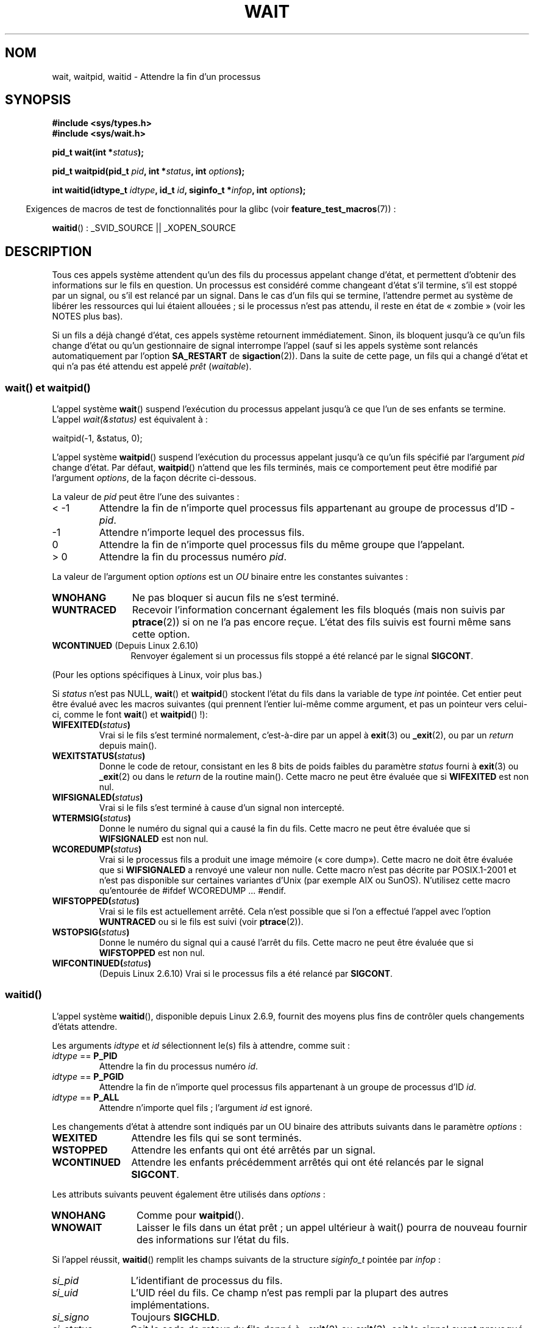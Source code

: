 .\" Hey Emacs! This file is -*- nroff -*- source.
.\"
.\" Copyright (c) 1993 by Thomas Koenig <ig25@rz.uni-karlsruhe.de>
.\" and Copyright (c) 2004 by Michael Kerrisk <mtk.manpages@gmail.com>
.\"
.\" Permission is granted to make and distribute verbatim copies of this
.\" manual provided the copyright notice and this permission notice are
.\" preserved on all copies.
.\"
.\" Permission is granted to copy and distribute modified versions of this
.\" manual under the conditions for verbatim copying, provided that the
.\" entire resulting derived work is distributed under the terms of a
.\" permission notice identical to this one.
.\"
.\" Since the Linux kernel and libraries are constantly changing, this
.\" manual page may be incorrect or out-of-date.  The author(s) assume no
.\" responsibility for errors or omissions, or for damages resulting from
.\" the use of the information contained herein.  The author(s) may not
.\" have taken the same level of care in the production of this manual,
.\" which is licensed free of charge, as they might when working
.\" professionally.
.\"
.\" Formatted or processed versions of this manual, if unaccompanied by
.\" the source, must acknowledge the copyright and authors of this work.
.\" License.
.\"
.\" Modified Sat Jul 24 13:30:06 1993 by Rik Faith <faith@cs.unc.edu>
.\" Modified Sun Aug 21 17:42:42 1994 by Rik Faith <faith@cs.unc.edu>
.\"          (Thanks to Koen Holtman <koen@win.tue.nl>)
.\" Modified Wed May 17 15:54:12 1995 by Rik Faith <faith@cs.unc.edu>
.\"           To remove *'s from status in macros (Thanks to Michael Shields).
.\" Modified as suggested by Nick Duffek <nsd@bbc.com>, aeb, 960426
.\" Modified Mon Jun 23 14:09:52 1997 by aeb - add EINTR.
.\" Modified Thu Nov 26 02:12:45 1998 by aeb - add SIGCHLD stuff.
.\" Modified Mon Jul 24 21:37:38 2000 by David A. Wheeler
.\"          <dwheeler@dwheeler.com> - noted thread issues.
.\" Modified 26 Jun 01 by Michael Kerrisk
.\"          Added __WCLONE, __WALL, and __WNOTHREAD descriptions
.\" Modified 2001-09-25, aeb
.\" Modified 26 Jun 01 by Michael Kerrisk, <mtk.manpages@gmail.com>
.\"	Updated notes on setting disposition of SIGCHLD to SIG_IGN
.\" 2004-11-11, mtk
.\"	Added waitid(2); added WCONTINUED and WIFCONTINUED()
.\"	Added text on SA_NOCLDSTOP
.\"	Updated discussion of SA_NOCLDWAIT to reflect 2.6 behavior
.\"	Much other text rewritten
.\" 2005-05-10, mtk, __W* flags can't be used with waitid()
.\" 2008-07-04, mtk, removed erroneous text about SA_NOCLDSTOP
.\"
.\"*******************************************************************
.\"
.\" This file was generated with po4a. Translate the source file.
.\"
.\"*******************************************************************
.TH WAIT 2 "21 avril 2009" Linux "Manuel du programmeur Linux"
.SH NOM
wait, waitpid, waitid \- Attendre la fin d'un processus
.SH SYNOPSIS
\fB#include <sys/types.h>\fP
.br
\fB#include <sys/wait.h>\fP
.sp
\fBpid_t wait(int *\fP\fIstatus\fP\fB);\fP

\fBpid_t waitpid(pid_t \fP\fIpid\fP\fB, int *\fP\fIstatus\fP\fB, int \fP\fIoptions\fP\fB);\fP

\fBint waitid(idtype_t \fP\fIidtype\fP\fB, id_t \fP\fIid\fP\fB, siginfo_t *\fP\fIinfop\fP\fB,
int \fP\fIoptions\fP\fB);\fP
.sp
.in -4n
Exigences de macros de test de fonctionnalités pour la glibc (voir
\fBfeature_test_macros\fP(7))\ :
.in
.sp
\fBwaitid\fP()\ : _SVID_SOURCE || _XOPEN_SOURCE
.SH DESCRIPTION
Tous ces appels système attendent qu'un des fils du processus appelant
change d'état, et permettent d'obtenir des informations sur le fils en
question. Un processus est considéré comme changeant d'état s'il termine,
s'il est stoppé par un signal, ou s'il est relancé par un signal. Dans le
cas d'un fils qui se termine, l'attendre permet au système de libérer les
ressources qui lui étaient allouées\ ; si le processus n'est pas attendu, il
reste en état de «\ zombie\ » (voir les NOTES plus bas).

Si un fils a déjà changé d'état, ces appels système retournent
immédiatement. Sinon, ils bloquent jusqu'à ce qu'un fils change d'état ou
qu'un gestionnaire de signal interrompe l'appel (sauf si les appels système
sont relancés automatiquement par l'option \fBSA_RESTART\fP de
\fBsigaction\fP(2)). Dans la suite de cette page, un fils qui a changé d'état
et qui n'a pas été attendu est appelé \fIprêt\fP (\fIwaitable\fP).
.SS "wait() et waitpid()"
L'appel système \fBwait\fP() suspend l'exécution du processus appelant jusqu'à
ce que l'un de ses enfants se termine. L'appel \fIwait(&status)\fP est
équivalent à\ :
.nf

    waitpid(\-1, &status, 0);
.fi

L'appel système \fBwaitpid\fP() suspend l'exécution du processus appelant
jusqu'à ce qu'un fils spécifié par l'argument \fIpid\fP change d'état. Par
défaut, \fBwaitpid\fP() n'attend que les fils terminés, mais ce comportement
peut être modifié par l'argument \fIoptions\fP, de la façon décrite ci\-dessous.

La valeur de \fIpid\fP peut être l'une des suivantes\ :
.IP "< \-1"
Attendre la fin de n'importe quel processus fils appartenant au groupe de
processus d'ID \fI\-pid\fP.
.IP \-1
Attendre n'importe lequel des processus fils.
.IP 0
Attendre la fin de n'importe quel processus fils du même groupe que
l'appelant.
.IP "> 0"
Attendre la fin du processus numéro \fIpid\fP.
.PP
La valeur de l'argument option \fIoptions\fP est un \fIOU\fP binaire entre les
constantes suivantes\ :
.TP  12
\fBWNOHANG\fP
Ne pas bloquer si aucun fils ne s'est terminé.
.TP 
\fBWUNTRACED\fP
Recevoir l'information concernant également les fils bloqués (mais non
suivis par \fBptrace\fP(2)) si on ne l'a pas encore reçue. L'état des fils
suivis est fourni même sans cette option.
.TP 
\fBWCONTINUED\fP (Depuis Linux 2.6.10)
Renvoyer également si un processus fils stoppé a été relancé par le signal
\fBSIGCONT\fP.
.PP
(Pour les options spécifiques à Linux, voir plus bas.)
.PP
Si \fIstatus\fP n'est pas NULL, \fBwait\fP() et \fBwaitpid\fP() stockent l'état du
fils dans la variable de type \fIint\fP pointée. Cet entier peut être évalué
avec les macros suivantes (qui prennent l'entier lui\-même comme argument, et
pas un pointeur vers celui\-ci, comme le font \fBwait\fP() et \fBwaitpid\fP()\ !)\
:
.TP 
\fBWIFEXITED(\fP\fIstatus\fP\fB)\fP
Vrai si le fils s'est terminé normalement, c'est\-à\-dire par un appel à
\fBexit\fP(3) ou \fB_exit\fP(2), ou par un \fIreturn\fP depuis main().
.TP 
\fBWEXITSTATUS(\fP\fIstatus\fP\fB)\fP
Donne le code de retour, consistant en les 8 bits de poids faibles du
paramètre \fIstatus\fP fourni à \fBexit\fP(3) ou \fB_exit\fP(2) ou dans le \fIreturn\fP
de la routine main(). Cette macro ne peut être évaluée que si \fBWIFEXITED\fP
est non nul.
.TP 
\fBWIFSIGNALED(\fP\fIstatus\fP\fB)\fP
Vrai si le fils s'est terminé à cause d'un signal non intercepté.
.TP 
\fBWTERMSIG(\fP\fIstatus\fP\fB)\fP
Donne le numéro du signal qui a causé la fin du fils. Cette macro ne peut
être évaluée que si \fBWIFSIGNALED\fP est non nul.
.TP 
\fBWCOREDUMP(\fP\fIstatus\fP\fB)\fP
Vrai si le processus fils a produit une image mémoire («\ core dump\
»). Cette macro ne doit être évaluée que si \fBWIFSIGNALED\fP a renvoyé une
valeur non nulle. Cette macro n'est pas décrite par POSIX.1\-2001 et n'est
pas disponible sur certaines variantes d'Unix (par exemple AIX ou
SunOS). N'utilisez cette macro qu'entourée de #ifdef WCOREDUMP ... #endif.
.TP 
\fBWIFSTOPPED(\fP\fIstatus\fP\fB)\fP
Vrai si le fils est actuellement arrêté. Cela n'est possible que si l'on a
effectué l'appel avec l'option \fBWUNTRACED\fP ou si le fils est suivi (voir
\fBptrace\fP(2)).
.TP 
\fBWSTOPSIG(\fP\fIstatus\fP\fB)\fP
Donne le numéro du signal qui a causé l'arrêt du fils. Cette macro ne peut
être évaluée que si \fBWIFSTOPPED\fP est non nul.
.TP 
\fBWIFCONTINUED(\fP\fIstatus\fP\fB)\fP
(Depuis Linux 2.6.10) Vrai si le processus fils a été relancé par
\fBSIGCONT\fP.
.SS waitid()
L'appel système \fBwaitid\fP(), disponible depuis Linux 2.6.9, fournit des
moyens plus fins de contrôler quels changements d'états attendre.

Les arguments \fIidtype\fP et \fIid\fP sélectionnent le(s) fils à attendre, comme
suit\ :
.IP "\fIidtype\fP == \fBP_PID\fP"
Attendre la fin du processus numéro \fIid\fP.
.IP "\fIidtype\fP == \fBP_PGID\fP"
Attendre la fin de n'importe quel processus fils appartenant à un groupe de
processus d'ID \fIid\fP.
.IP "\fIidtype\fP == \fBP_ALL\fP"
Attendre n'importe quel fils\ ; l'argument \fIid\fP est ignoré.
.PP
Les changements d'état à attendre sont indiqués par un OU binaire des
attributs suivants dans le paramètre \fIoptions\fP\ :
.TP  12
\fBWEXITED\fP
Attendre les fils qui se sont terminés.
.TP 
\fBWSTOPPED\fP
Attendre les enfants qui ont été arrêtés par un signal.
.TP 
\fBWCONTINUED\fP
Attendre les enfants précédemment arrêtés qui ont été relancés par le signal
\fBSIGCONT\fP.
.PP
Les attributs suivants peuvent également être utilisés dans \fIoptions\fP\ :
.TP  12
\fBWNOHANG\fP
Comme pour \fBwaitpid\fP().
.TP 
\fBWNOWAIT\fP
Laisser le fils dans un état prêt\ ; un appel ultérieur à wait() pourra de
nouveau fournir des informations sur l'état du fils.
.PP
Si l'appel réussit, \fBwaitid\fP() remplit les champs suivants de la structure
\fIsiginfo_t\fP pointée par \fIinfop\fP\ :
.TP  12
\fIsi_pid\fP
L'identifiant de processus du fils.
.TP 
\fIsi_uid\fP
L'UID réel du fils. Ce champ n'est pas rempli par la plupart des autres
implémentations.
.TP 
\fIsi_signo\fP
Toujours \fBSIGCHLD\fP.
.TP 
\fIsi_status\fP
Soit le code de retour du fils donné à \fB_exit\fP(2) ou \fBexit\fP(3), soit le
signal ayant provoqué la terminaison, l'arrêt, ou la relance du fils. Le
champ \fIsi_code\fP permet de savoir comment interpréter ce champ.
.TP 
\fIsi_code\fP
L'un de \fBCLD_EXITED\fP (le fils a appelé \fB_exit\fP(2)), \fBCLD_KILLED\fP (le fils
a été tué par un signal), \fBCLD_DUMPED\fP (le fils a été tué par un signal, et
a produit une image (core dump)), \fBCLD_STOPPED\fP (le fils a été arrêté par
un signal), \fBCLD_TRAPPED\fP (le fils suivi a été rattrapé) ou
\fBCLD_CONTINUED\fP (le fils a été relancé par \fBSIGCONT\fP).
.PP
.\" POSIX.1-2001 leaves this possibility unspecified; most
.\" implementations (including Linux) zero out the structure
.\" in this case, but at at least one implementation (AIX 5.1)
.\" does not -- MTK Nov 04
Si \fBWNOHANG\fP est utilisé dans \fIoptions\fP et aucun fils n'est prêt,
\fBwaitid\fP() renvoie 0 immédiatement et l'état de la structure \fIsiginfo_t\fP
pointée par \fIinfop\fP n'est pas précisé. Pour différencier ce cas de celui où
un des fils était prêt, fixez le champ \fIsi_pid\fP avant l'appel, et vérifiez
sa valeur après le retour.
.SH "VALEUR RENVOYÉE"
\fBwait\fP()\ : en cas de réussite, l'identifiant du processus fils terminé est
renvoyé\ ; en cas d'erreur, la valeur de retour est \-1.

\fBwaitpid\fP()\ : s'il réussit, l'appel renvoie l'identifiant du processus
fils dont l'état a changé\ ; si \fBWNOHANG\fP est utilisé et un fils (ou plus)
spécifié par \fIpid\fP existe, mais n'a toujours pas changé d'état, la valeur
de retour est 0. En cas d'erreur, \-1 est renvoyé.

.\" FIXME: As reported by Vegard Nossum, if infop is NULL, then waitid()
.\" returns the PID of the child.  Either this is a bug, or it is intended
.\" behavior that needs to be documented.  See my Jan 2009 LKML mail
.\" "waitid() return value strangeness when infop is NULL".
\fBwaitid\fP()\ : renvoie 0 s'il réussit ou si \fBWNOHANG\fP est utilisé et aucun
fils n'a changé d'état. En cas d'erreur, il renvoie \-1. Chacun de ces appels
système positionne \fIerrno\fP à la valeur appropriée en cas d'erreur.
.SH ERREURS
.TP 
\fBECHILD\fP
(pour \fBwait\fP()) Le processus appelant n'a pas de fils qui n'ont pas été
attendus.
.TP 
\fBECHILD\fP
(pour \fBwaitpid\fP() ou \fBwaitid\fP()) Le processus indiqué par \fIpid\fP
(\fBwaitpid\fP()) ou \fIidtype\fP et \fIid\fP (\fBwaitid\fP()) n'existe pas, ou n'est
pas un fils du processus appelant. (Ceci peut arriver pour son propre fils
si l'action de \fBSIGCHLD\fP est placé sur \fBSIG_IGN\fP, voir également le
passage de la section \fINotes sur Linux\fP concernant les threads.)
.TP 
\fBEINTR\fP
\fBWNOHANG\fP n'est pas indiqué, et un signal à intercepter ou \fBSIGCHLD\fP a été
reçu\ ; voir \fBsignal\fP(7).
.TP 
\fBEINVAL\fP
L'argument \fIoptions\fP est invalide.
.SH CONFORMITÉ
SVr4, BSD\ 4.3, POSIX.1\-2001.
.SH NOTES
Un fils qui se termine mais n'a pas été attendu devient un «\ zombie\ ». Le
noyau conserve des informations minimales sur le processus zombie
(identifiant, code de retour, informations d'utilisation des ressources)
pour permettre au parent de l'attendre plus tard et d'obtenir des
informations sur le fils. Tant que le zombie n'est pas effacé du système par
une attente, il prendra un emplacement dans la table des processus du noyau,
et si cette table est remplie, il sera impossible de créer de nouveaux
processus. Si un processus parent se termine, ses fils zombies sont adoptés
par \fBinit\fP(8), qui les attend automatiquement pour les supprimer.

POSIX.1\-2001 indique que si l'action pour \fBSIGCHLD\fP est fixée à \fBSIG_IGN\fP
ou si l'attribut \fBSA_NOCLDWAIT\fP est indiqué pour \fBSIGCHLD\fP (voir
\fBsigaction\fP(2)), les enfants qui se terminent ne deviennent pas des zombies
et un appel à \fBwait\fP() ou \fBwaitpid\fP() sera bloquant jusqu'à ce que tous
les fils soient terminés, et échouera ensuite en positionnant \fIerrno\fP à
\fBECHILD\fP. (La norme POSIX originale ne décrivait pas le comportement si
l'action pour \fBSIGCHLD\fP était \fBSIG_IGN\fP. Veuillez noter que même si la
disposition par défaut de \fBSIGCHLD\fP est «\ ignore\ », la configuration
explicite de la disposition de \fBSIG_IGN\fP entraîne un traitement différent
des processus fils zombies.) Linux 2.6 se conforme à cette norme. Cependant,
ce n'est pas le cas de Linux 2.4 et précédents\ : si un appel à \fBwait\fP() ou
\fBwaitpid\fP() est fait alors que \fBSIGCHLD\fP est ignoré, l'appel se comporte
comme si \fBSIGCHLD\fP n'était pas ignoré, ce qui veut dire qu'il attend
jusqu'à ce que le prochain fils se termine, et renvoie l'identifiant et le
code de retour de ce fils.
.SS "Notes sur Linux"
Dans le noyau Linux, un thread ordonnancé par le noyau n'est pas différent
d'un simple processus. En fait, un thread est juste un processus qui est
créé à l'aide de la routine \(em spécifique à Linux \(em \fBclone\fP(2). Les
routines portables, comme \fBpthread_create\fP(3), sont implémentées en
appelant \fBclone\fP(2). Avant Linux 2.4, un thread était simplement un cas
particulier de processus, et en conséquence un thread ne pouvait pas
attendre les enfants d'un autre thread, même si ce dernier appartenait au
même groupe de threads. Toutefois, POSIX réclame une telle fonctionnalité,
et depuis Linux 2.4 un thread peut, par défaut, attendre les enfants des
autres threads du même groupe.
.LP
Les \fIoptions\fP suivantes sont spécifiques à Linux, et servent pour les
enfants créés avec \fBclone\fP(2)\ ; elles ne peuvent pas être utilisées avec
\fBwaitid\fP()\ :
.TP 
\fB__WCLONE\fP
.\" since 0.99pl10
Attendre uniquement des enfants clones. Sinon, attendre uniquement les
enfants non\-clones (un enfant «\ clone\ » est un enfant qui n'envoie pas de
signal, ou un autre signal que \fBSIGCHLD\fP à son père à sa
terminaison). Cette option est ignorée si \fB__WALL\fP est aussi indiqué.
.TP 
\fB__WALL\fP (depuis Linux 2.4)
.\" since patch-2.3.48
Attendre tous les enfants, quel que soit leur type (clone ou non\-clone).
.TP 
\fB__WNOTHREAD\fP (Depuis Linux 2.4)
.\" since patch-2.4.0-test8
Ne pas attendre les enfants des autres threads du même groupe de
threads. Ceci était le cas par défaut avant Linux 2.4.
.SH EXEMPLE
.\" fork.2 refers to this example program.
Le programme suivant montre l'utilisation de \fBfork\fP(2) et de
\fBwaitpid\fP(). Le programme crée un processus fils. Si aucun argument n'est
fourni dans la ligne de commande du programme, le fils suspend son exécution
avec \fBpause\fP(2), pour que l'utilisateur puisse lui envoyer des
signaux. Sinon, le fils se termine immédiatement, en utilisant l'entier
fourni sur la ligne de commande comme code de retour. Le processus père
boucle en surveillant l'état du fils avec \fBwaitpid\fP(), et utilise les
macros W*() décrites ci\-dessus pour analyser le code d'état du fils.

La session interactive suivante montre l'utilisation de ce programme\ :
.in +4n
.nf

$\fB ./a.out &\fP
Le PID du fils est 32360
[1] 32359
$\fB kill \-STOP 32360\fP
arrêté par le signal 19
$\fB kill \-CONT 32360\fP
relancé
$\fB kill \-TERM 32360\fP
tué par le signal 15
[1]+  Done                    ./a.out
$
.fi
.in
.SS "Source du programme"
\&
.nf
#include <sys/wait.h>
#include <stdlib.h>
#include <unistd.h>
#include <stdio.h>

int
main(int argc, char *argv[])
{
    pid_t cpid, w;
    int status;

    cpid = fork();
    if (cpid == \-1) {
        perror("fork");
        exit(EXIT_FAILURE);
    }

    if (cpid == 0) {            /* Code exécuté par le fils */
        printf("Le PID du fils est %ld\(rsn", (long) getpid());
        if (argc == 1)
            pause();                    /* Attendre un signal */
        _exit(atoi(argv[1]));

    } else {                    /* Code exécuté par le père */
        do {
            w = waitpid(cpid, &status, WUNTRACED | WCONTINUED);
            if (w == \-1) {
                perror("waitpid");
                exit(EXIT_FAILURE);
            }

            if (WIFEXITED(status)) {
                printf("terminé, code=%d\(rsn", WEXITSTATUS(status));
            } else if (WIFSIGNALED(status)) {
                printf("tué par le signal %d\(rsn", WTERMSIG(status));
            } else if (WIFSTOPPED(status)) {
                printf("arrêté par le signal %d\(rsn", WSTOPSIG(status));
            } else if (WIFCONTINUED(status)) {
                printf("relancé\(rsn");
            }
        } while (!WIFEXITED(status) && !WIFSIGNALED(status));
        exit(EXIT_SUCCESS);
    }
}
.fi
.SH "VOIR AUSSI"
\fB_exit\fP(2), \fBclone\fP(2), \fBfork\fP(2), \fBkill\fP(2), \fBptrace\fP(2),
\fBsigaction\fP(2), \fBsignal\fP(2), \fBwait4\fP(2), \fBpthread_create\fP(3),
\fBcredentials\fP(7), \fBsignal\fP(7)
.SH COLOPHON
Cette page fait partie de la publication 3.23 du projet \fIman\-pages\fP
Linux. Une description du projet et des instructions pour signaler des
anomalies peuvent être trouvées à l'adresse
<URL:http://www.kernel.org/doc/man\-pages/>.
.SH TRADUCTION
Depuis 2010, cette traduction est maintenue à l'aide de l'outil
po4a <URL:http://po4a.alioth.debian.org/> par l'équipe de
traduction francophone au sein du projet perkamon
<URL:http://alioth.debian.org/projects/perkamon/>.
.PP
Christophe Blaess <URL:http://www.blaess.fr/christophe/> (1996-2003),
Alain Portal <URL:http://manpagesfr.free.fr/> (2003-2006).
Julien Cristau et l'équipe francophone de traduction de Debian\ (2006-2009).
.PP
Veuillez signaler toute erreur de traduction en écrivant à
<perkamon\-l10n\-fr@lists.alioth.debian.org>.
.PP
Vous pouvez toujours avoir accès à la version anglaise de ce document en
utilisant la commande
«\ \fBLC_ALL=C\ man\fR \fI<section>\fR\ \fI<page_de_man>\fR\ ».
